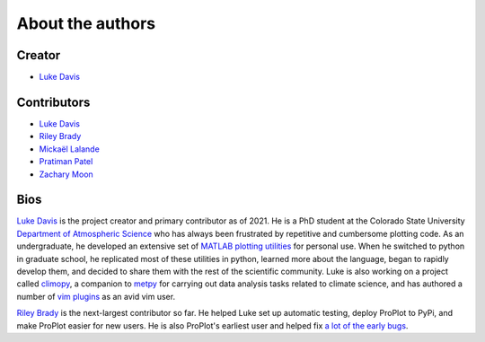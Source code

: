 .. _authors:

About the authors
=================

Creator
-------

* `Luke Davis`_

Contributors
------------

* `Luke Davis`_
* `Riley Brady`_
* `Mickaël Lalande`_
* `Pratiman Patel`_
* `Zachary Moon`_

Bios
----

`Luke Davis`_ is the project creator and primary contributor as of 2021. He is a
PhD student at the Colorado State University
`Department of Atmospheric Science <https://www.atmos.colostate.edu>`__
who has always been frustrated by repetitive and
cumbersome plotting code. As an undergraduate, he developed an extensive set of
`MATLAB plotting utilities <https://github.com/lukelbd/matfuncs>`__ for personal use.
When he switched to python in graduate school, he replicated most of these utilities in
python, learned more about the language, began to rapidly develop them, and decided to
share them with the rest of the scientific community. Luke is also working on a project
called `climopy <https://github.com/lukelbd/climopy>`__, a companion to
`metpy <https://github.com/Unidata/MetPy>`__ for carrying out data analysis tasks
related to climate science, and has authored a number of
`vim plugins <https://github.com/lukelbd?tab=repositories>`__
as an avid vim user.

`Riley Brady`_ is the next-largest contributor so far. He helped Luke set up automatic
testing, deploy ProPlot to PyPi, and make ProPlot easier for new users. He is also
ProPlot's earliest user and helped fix `a lot of the early bugs
<https://github.com/lukelbd/proplot/issues?q=is%3Aissue+is%3Aclosed>`__.

.. _Luke Davis: https://github.com/lukelbd

.. _Riley Brady: https://github.com/bradyrx

.. _Pratiman Patel: https://github.com/pratiman-91

.. _Mickaël Lalande: https://github.com/mickaellalande

.. _Zachary Moon: https://github.com/zmoon
